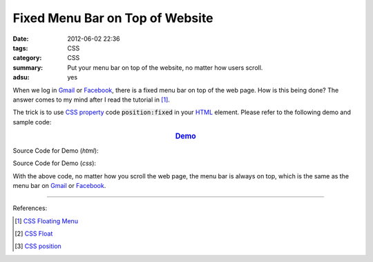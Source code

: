 Fixed Menu Bar on Top of Website
################################

:date: 2012-06-02 22:36
:tags: CSS
:category: CSS
:summary: Put your menu bar on top of the website, no matter how users scroll.
:adsu: yes


When we log in Gmail_ or Facebook_, there is a fixed menu bar on top of the web
page. How is this being done? The answer comes to my mind after I read the
tutorial in [1]_.

The trick is to use `CSS property`_ code :code:`position:fixed` in your HTML_
element. Please refer to the following demo and sample code:

.. rubric:: `Demo <{filename}fixed.html>`_
      :class: align-center

Source Code for Demo (*html*):

.. show_github_file:: siongui userpages content/articles/2012/06/02/fixed.html
.. adsu:: 2

Source Code for Demo (*css*):

.. show_github_file:: siongui userpages content/articles/2012/06/02/style.css
.. adsu:: 3

With the above code, no matter how you scroll the web page, the menu bar is
always on top, which is the same as the menu bar on Gmail_ or Facebook_.

----

References:

.. [1] `CSS Floating Menu <http://www.quackit.com/css/codes/css_floating_menu.cfm>`_
.. [2] `CSS Float <http://www.quackit.com/css/tutorial/css_float.cfm>`_
.. [3] `CSS position <http://www.quackit.com/css/properties/css_position.cfm>`_

.. _Gmail: https://mail.google.com/
.. _Facebook: https://www.facebook.com/
.. _HTML: https://www.google.com/search?q=HTML
.. _CSS property: https://www.google.com/search?q=CSS+property
